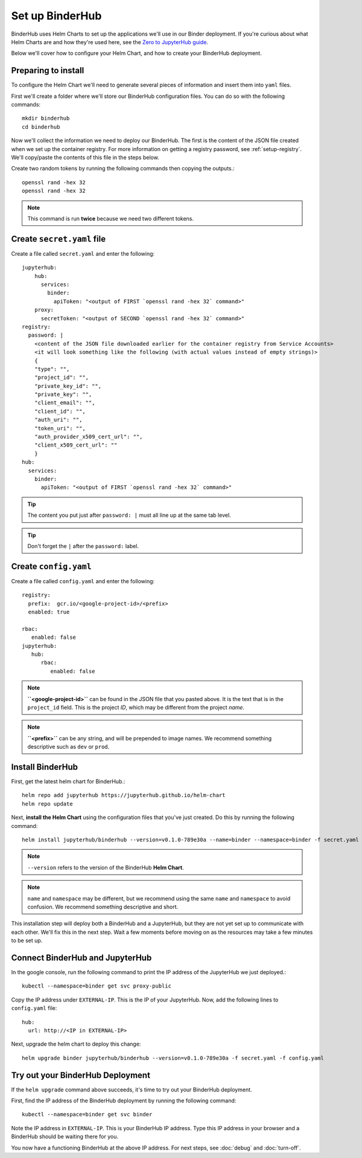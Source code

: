 Set up BinderHub
================

BinderHub uses Helm Charts to set up the applications we'll use in our Binder
deployment. If you're curious about what Helm Charts are and how they're
used here, see the `Zero to JupyterHub guide
<https://zero-to-jupyterhub.readthedocs.io/en/latest/tools.html#helm>`_.

Below we'll cover how to configure your Helm Chart, and how to create your
BinderHub deployment.

Preparing to install
--------------------

To configure the Helm Chart we'll need to generate several pieces of
information and insert them into ``yaml`` files.

First we'll create a folder where we'll store our BinderHub configuration
files. You can do so with the following commands::

    mkdir binderhub
    cd binderhub

Now we'll collect the information we need to deploy our BinderHub.
The first is the content of the JSON file created when we set up
the container registry. For more information on getting a registry password, see
:ref:`setup-registry`. We'll copy/paste the contents of this file in the steps
below.

Create two random tokens by running the following commands then copying the
outputs.::

    openssl rand -hex 32
    openssl rand -hex 32

.. note::

   This command is run **twice** because we need two different tokens.

Create ``secret.yaml`` file
---------------------------

Create a file called ``secret.yaml`` and enter the following::

  jupyterhub:
      hub:
        services:
          binder:
            apiToken: "<output of FIRST `openssl rand -hex 32` command>"
      proxy:
        secretToken: "<output of SECOND `openssl rand -hex 32` command>"
  registry:
    password: |
      <content of the JSON file downloaded earlier for the container registry from Service Accounts>
      <it will look something like the following (with actual values instead of empty strings)>
      {
      "type": "",
      "project_id": "",
      "private_key_id": "",
      "private_key": "",
      "client_email": "",
      "client_id": "",
      "auth_uri": "",
      "token_uri": "",
      "auth_provider_x509_cert_url": "",
      "client_x509_cert_url": ""
      }
  hub:
    services:
      binder:
        apiToken: "<output of FIRST `openssl rand -hex 32` command>"

.. tip::

   The content you put just after ``password: |`` must all line up at the same
   tab level.

.. tip::

   Don't forget the ``|`` after the ``password:`` label.

Create ``config.yaml``
----------------------

Create a file called ``config.yaml`` and enter the following::

  registry:
    prefix:  gcr.io/<google-project-id>/<prefix>
    enabled: true

  rbac:
     enabled: false
  jupyterhub:
     hub:
        rbac:
           enabled: false


.. note::

   **``<google-project-id>``** can be found in the JSON file that you
   pasted above. It is the text that is in the ``project_id`` field. This is
   the project *ID*, which may be different from the project *name*.

.. note::

   **``<prefix>``** can be any string, and will be prepended to image names. We
   recommend something descriptive such as ``dev`` or ``prod``.

Install BinderHub
-----------------

First, get the latest helm chart for BinderHub.::

    helm repo add jupyterhub https://jupyterhub.github.io/helm-chart
    helm repo update

Next, **install the Helm Chart** using the configuration files
that you've just created. Do this by running the following command::

    helm install jupyterhub/binderhub --version=v0.1.0-789e30a --name=binder --namespace=binder -f secret.yaml -f config.yaml

.. note::

   ``--version`` refers to the version of the BinderHub **Helm Chart**.

.. note::

   ``name`` and ``namespace`` may be different, but we recommend using
   the same ``name`` and ``namespace`` to avoid confusion. We recommend
   something descriptive and short.

This installation step will deploy both a BinderHub and a JupyterHub, but
they are not yet set up to communicate with each other. We'll fix this in
the next step. Wait a few moments before moving on as the resources may take a
few minutes to be set up.

Connect BinderHub and JupyterHub
--------------------------------

In the google console, run the following command to print the IP address
of the JupyterHub we just deployed.::

  kubectl --namespace=binder get svc proxy-public

Copy the IP address under ``EXTERNAL-IP``. This is the IP of your
JupyterHub. Now, add the following lines to ``config.yaml`` file::

  hub:
    url: http://<IP in EXTERNAL-IP>

Next, upgrade the helm chart to deploy this change::

  helm upgrade binder jupyterhub/binderhub --version=v0.1.0-789e30a -f secret.yaml -f config.yaml

Try out your BinderHub Deployment
---------------------------------

If the ``helm upgrade`` command above succeeds, it's time to try out your
BinderHub deployment.

First, find the IP address of the BinderHub deployment by running the following
command::

  kubectl --namespace=binder get svc binder

Note the IP address in ``EXTERNAL-IP``. This is your BinderHub IP address.
Type this IP address in your browser and a BinderHub should be waiting there
for you.

You now have a functioning BinderHub at the above IP address. For next
steps, see :doc:`debug` and :doc:`turn-off`.

